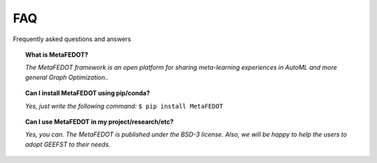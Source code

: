 FAQ
===

Frequently asked questions and answers

.. topic:: What is MetaFEDOT?

    *The MetaFEDOT framework is an open platform for sharing meta-learning experiences in AutoML and more general Graph Optimization..*


.. topic:: Can I install MetaFEDOT using pip/conda?

    *Yes, just write the following command:* ``$ pip install MetaFEDOT``

.. topic:: Can I use MetaFEDOT in my project/research/etc?

    *Yes, you can. The MetaFEDOT is published under the BSD-3 license. Also, we
    will be happy to help the users to adopt GEEFST to their needs.*
